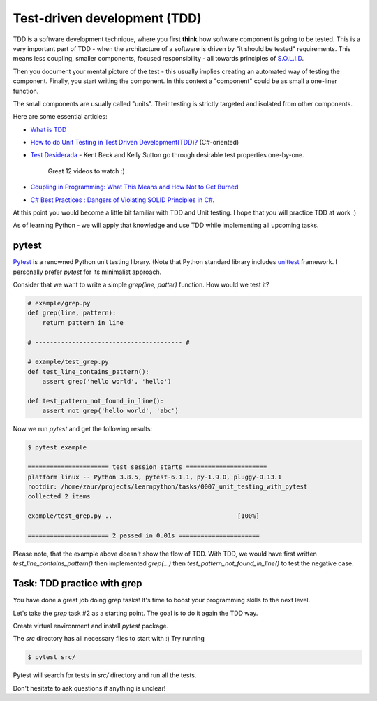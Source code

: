 Test-driven development (TDD)
=============================

TDD is a software development technique, where you first **think** how
software component is going to be tested. This is a very important
part of TDD - when the architecture of a software is driven
by "it should be tested" requirements. This means less coupling,
smaller components, focused responsibility - all towards principles
of `S.O.L.I.D <https://itnext.io/solid-principles-explanation-and-examples-715b975dcad4>`_.

Then you document your mental picture of the test
- this usually implies creating an automated way of testing
the component. Finally, you start writing the component.
In this context a "component" could be as small a one-liner function.

The small components are usually called "units". Their testing
is strictly targeted and isolated from other components.

Here are some essential articles:

* `What is TDD <https://medium.com/capgemini-microsoft-team/what-is-test-driven-development-4a14bb69463a>`_
* `How to do Unit Testing in Test Driven Development(TDD)? <https://www.simform.com/unit-testing-tdd/>`_ (C#-oriented)
* `Test Desiderada <https://www.youtube.com/watch?v=5LOdKDqdWYU>`_
  - Kent Beck and Kelly Sutton go through desirable test properties one-by-one.
    Great 12 videos to watch :)

* `Coupling in Programming: What This Means and How Not to Get Burned
  <https://blog.ndepend.com/programming-coupling/>`_
* `C# Best Practices : Dangers of Violating SOLID Principles in C#
  <https://docs.microsoft.com/en-us/archive/msdn-magazine/2014/may/csharp-best-practices-dangers-of-violating-solid-principles-in-csharp>`_.

At this point you would become a little bit familiar with TDD and Unit testing.
I hope that you will practice TDD at work :)

As of learning Python  - we will apply that knowledge and use TDD while
implementing all upcoming tasks.

pytest
------

`Pytest <https://docs.pytest.org/en/stable/>`_ is a renowned Python
unit testing library.
(Note that Python standard library includes
`unittest <https://docs.python.org/3/library/unittest.html>`_
framework. I personally prefer `pytest` for its minimalist approach.

Consider that we want to write a simple `grep(line, patter)` function.
How would we test it?

.. code-block:: python

   # example/grep.py
   def grep(line, pattern):
       return pattern in line

   # ---------------------------------------- #

   # example/test_grep.py
   def test_line_contains_pattern():
       assert grep('hello world', 'hello')

   def test_pattern_not_found_in_line():
       assert not grep('hello world', 'abc')


Now we run `pytest` and get the following results:

.. code-block:: none

   $ pytest example

   ====================== test session starts ======================
   platform linux -- Python 3.8.5, pytest-6.1.1, py-1.9.0, pluggy-0.13.1
   rootdir: /home/zaur/projects/learnpython/tasks/0007_unit_testing_with_pytest
   collected 2 items

   example/test_grep.py ..                                  [100%]

   ====================== 2 passed in 0.01s ======================


Please note, that the example above doesn't show the flow of TDD.
With TDD, we would have first written `test_line_contains_pattern()`
then implemented `grep(...)` then
`test_pattern_not_found_in_line()` to test the negative case.


Task: TDD practice with grep
----------------------------

You have done a great job doing grep tasks! It's time to boost your
programming skills to the next level.

Let's take the `grep` task #2 as a starting point. The goal
is to do it again the TDD way.

Create virtual environment and install `pytest` package.

The `src` directory has all necessary files to start with :)
Try running

.. code-block:: python

   $ pytest src/

Pytest will search for tests in `src/` directory and run all the tests.

Don't hesitate to ask questions if anything is unclear!
